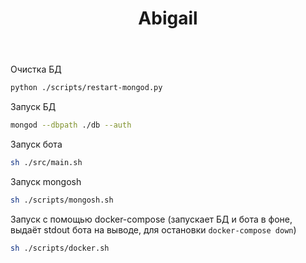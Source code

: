 #+TITLE: Abigail

Очистка БД
#+BEGIN_SRC bash
python ./scripts/restart-mongod.py
#+END_SRC

Запуск БД
#+BEGIN_SRC bash
mongod --dbpath ./db --auth
#+END_SRC

Запуск бота
#+BEGIN_SRC bash
sh ./src/main.sh
#+END_SRC

Запуск mongosh
#+BEGIN_SRC bash
sh ./scripts/mongosh.sh
#+END_SRC

Запуск c помощью docker-compose (запускает БД и бота в фоне, выдаёт stdout бота на выводе, для остановки ~docker-compose down~)
#+BEGIN_SRC bash
sh ./scripts/docker.sh
#+END_SRC

